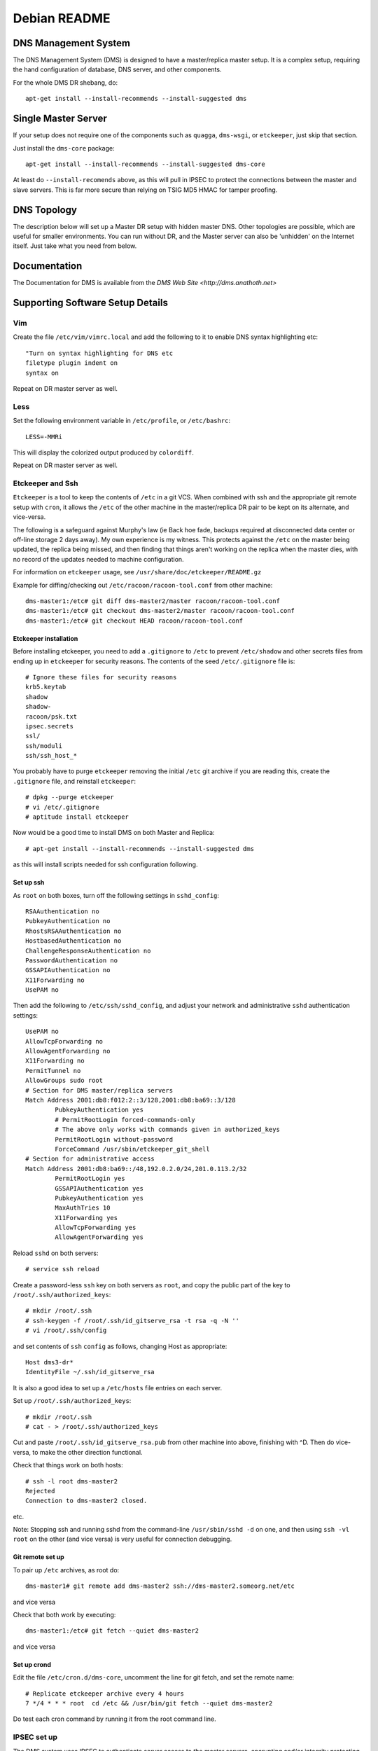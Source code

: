 *************
Debian README
*************

DNS Management System
=====================

The DNS Management System (DMS) is designed to have a master/replica master
setup. It is a complex setup, requiring the hand configuration of database, DNS
server, and other components. 

For the whole DMS DR shebang, do::

 apt-get install --install-recommends --install-suggested dms

Single Master Server
====================

If your setup does not require one of the components such as ``quagga``,
``dms-wsgi``, or ``etckeeper``, just skip that section.

Just install the ``dms-core`` package::

 apt-get install --install-recommends --install-suggested dms-core

At least do ``--install-recomends`` above, as this will pull in IPSEC to
protect the connections between the master and slave servers.  This is far more
secure than relying on TSIG MD5 HMAC for tamper proofing.

DNS Topology
============

The description below will set up a Master DR setup with hidden master DNS.
Other topologies are possible, which are useful for smaller environments.  You
can run without DR, and the Master server can also be 'unhidden' on the
Internet itself.  Just take what you need from below.

Documentation
=============

The Documentation for DMS is available from the `DMS Web Site <http://dms.anathoth.net>`

Supporting Software Setup Details
=================================

Vim
---

Create the file ``/etc/vim/vimrc.local`` and add the following to it to enable DNS
syntax highlighting etc::

 "Turn on syntax highlighting for DNS etc
 filetype plugin indent on
 syntax on

Repeat on DR master server as well.

Less
----

Set the following environment variable in ``/etc/profile``, or ``/etc/bashrc``::

 LESS=-MMRi

This will display the colorized output produced by ``colordiff``.

Repeat on DR master server as well.

Etckeeper and Ssh
-----------------

``Etckeeper`` is a tool to keep the contents of ``/etc`` in a git VCS.  When
combined with ssh and the appropriate git remote setup with ``cron``, it allows
the ``/etc`` of the other machine in the master/replica DR pair to be kept on
its alternate, and vice-versa.  

The following is a safeguard against Murphy's law (ie Back hoe fade, backups
required at disconnected data center or off-line storage 2 days away). My own
experience is my witness.  This protects against the ``/etc`` on the master
being updated, the replica being missed, and then finding that things aren't
working on the replica when the master dies, with no record of the updates
needed to machine configuration. 

For information on ``etckeeper`` usage, see ``/usr/share/doc/etckeeper/README.gz``

Example for diffing/checking out ``/etc/racoon/racoon-tool.conf`` from other
machine::

 dms-master1:/etc# git diff dms-master2/master racoon/racoon-tool.conf
 dms-master1:/etc# git checkout dms-master2/master racoon/racoon-tool.conf
 dms-master1:/etc# git checkout HEAD racoon/racoon-tool.conf

Etckeeper installation
^^^^^^^^^^^^^^^^^^^^^^

Before installing etckeeper, you need to add a
``.gitignore`` to ``/etc`` to prevent ``/etc/shadow`` and other secrets files from ending
up in ``etckeeper`` for security reasons. The contents of the seed ``/etc/.gitignore``
file is::

 # Ignore these files for security reasons
 krb5.keytab
 shadow
 shadow-
 racoon/psk.txt
 ipsec.secrets
 ssl/
 ssh/moduli
 ssh/ssh_host_*

You probably have to purge ``etckeeper`` removing the initial ``/etc`` git archive if
you are reading this, create the ``.gitignore`` file, and reinstall ``etckeeper``::

 # dpkg --purge etckeeper
 # vi /etc/.gitignore
 # aptitude install etckeeper

Now would be a good time to install DMS on both Master and Replica::

 # apt-get install --install-recommends --install-suggested dms

as this will install scripts needed for ssh configuration following.

Set up ssh
^^^^^^^^^^

As ``root`` on both boxes, turn off the following settings in
``sshd_config``::

 RSAAuthentication no
 PubkeyAuthentication no
 RhostsRSAAuthentication no
 HostbasedAuthentication no
 ChallengeResponseAuthentication no
 PasswordAuthentication no
 GSSAPIAuthentication no
 X11Forwarding no
 UsePAM no

Then add the following to ``/etc/ssh/sshd_config``, and adjust your network
and administrative ``sshd`` authentication settings::

 UsePAM no
 AllowTcpForwarding no
 AllowAgentForwarding no
 X11Forwarding no
 PermitTunnel no
 AllowGroups sudo root
 # Section for DMS master/replica servers
 Match Address 2001:db8:f012:2::3/128,2001:db8:ba69::3/128
         PubkeyAuthentication yes
         # PermitRootLogin forced-commands-only
         # The above only works with commands given in authorized_keys
         PermitRootLogin without-password
         ForceCommand /usr/sbin/etckeeper_git_shell
 # Section for administrative access
 Match Address 2001:db8:ba69::/48,192.0.2.0/24,201.0.113.2/32
         PermitRootLogin yes
         GSSAPIAuthentication yes
         PubkeyAuthentication yes
         MaxAuthTries 10
         X11Forwarding yes
         AllowTcpForwarding yes
         AllowAgentForwarding yes

Reload ``sshd`` on both servers::

 # service ssh reload

Create a password-less  ``ssh`` key on both servers as ``root``, and copy the public
part of the key to ``/root/.ssh/authorized_keys``::

 # mkdir /root/.ssh
 # ssh-keygen -f /root/.ssh/id_gitserve_rsa -t rsa -q -N ''
 # vi /root/.ssh/config

and set contents of ``ssh`` ``config`` as follows, changing Host as appropriate::

 Host dms3-dr*
 IdentityFile ~/.ssh/id_gitserve_rsa

It is also a good idea to set up a ``/etc/hosts`` file entries on each server. 

Set up ``/root/.ssh/authorized_keys``::

 # mkdir /root/.ssh
 # cat - > /root/.ssh/authorized_keys

Cut and paste ``/root/.ssh/id_gitserve_rsa.pub`` from other machine into above,
finishing with ^D.  Then do vice-versa, to make the other direction
functional.

Check that things work on both hosts::

  # ssh -l root dms-master2
  Rejected
  Connection to dms-master2 closed.

etc.

Note: Stopping ssh and running sshd from the command-line ``/usr/sbin/sshd -d`` on
one, and then using ``ssh -vl root`` on the other (and vice versa) is very useful
for connection debugging. 

Git remote set up
^^^^^^^^^^^^^^^^^

To pair up ``/etc`` archives, as root do::

 dms-master1# git remote add dms-master2 ssh://dms-master2.someorg.net/etc

and vice versa

Check that both work by executing::

 dms-master1:/etc# git fetch --quiet dms-master2

and vice versa

Set up crond
^^^^^^^^^^^^

Edit the file ``/etc/cron.d/dms-core``, uncomment the line for git fetch, and set
the remote name::

 # Replicate etckeeper archive every 4 hours
 7 */4 * * * root  cd /etc && /usr/bin/git fetch --quiet dms-master2

Do test each cron command by running it from the root command line.


IPSEC set up
------------

The DMS system uses IPSEC to authenticate server access to the master servers,
encrypting and/or integrity protecting the outgoing zone transfers, ``rndc`` and
configuration ``rsync`` traffic.

Each server has IPSEC configured and active to both the replica servers (master
and DR).  The master and replica have IPSEC configured as well.  Both replica
servers and 2 slaves should be PSK keyed with each other if DNSSEC
authentication is to be used for the majority of slaves.  This ensures that the
DNSSEC CERT records can be propagated for use.

Make SURE each individual IPSEC connection has a unique PSK key for security.
They can be generated easily, and cut/paste over terminal root session, so no
big loss if they are lost. Just make sure you have 'out-of-band' access via ssh.

Read through the Strongswan section as it has some useful tips on PSK
generation and other matters.

Sysctl IPSEC settings
^^^^^^^^^^^^^^^^^^^^^

To prevent network problems with running out of buffers, create the file
``/etc/sysctl.d/30-dms-core-net.conf`` with the following contents::


 # Tune kernel for heavy IPSEC DNS work.
 # Up the max connection buffers
 net.core.somaxconn=8192
 net.core.netdev_max_backlog=8192
 # Reduce TCP final timeout
 net.ipv4.tcp_fin_timeout=10
 # Increase size of xfrm tables
 net.ipv6.xfrm6_gc_thresh=16384
 net.ipv4.xfrm4_gc_thresh=16384

and then reload sysctls with::

 # service procps start

Strongswan IPSEC set up
^^^^^^^^^^^^^^^^^^^^^^^

This is only covering basic PSK set up.  If X509 needed see the 
`Strongswan wiki <http://wiki.strongswan.org/projects/strongswan/wiki/UserDocumentation>`

The same PSK has to be at each end of the IPSEC 'connection'.

Generate PSK key with ``openssl``::

 # openssl rand -hex 64

and place in ``/etc/ipsec.secrets``::

 2001:db8:345:678:2::beef : PSK 0xe788749d48c0a020bc26b15685ad7ea1630c090072acf3f1eeac14dfec90bd4c1ff86fbf82b219cb5c309c3c6ede2d072784823a69271eccce166421317be006

Note format: ``IPv6/IPv4/DNS-type-id : PSK 0xdaedbefdeadbeef`` ...

``Racoon`` also takes hex strings as PSK, just add the '0x' to the random number.

Sha1 and sha256 only use 64 bytes (512 bits) for the key.  Sha384 and better
128 bytes.  Making the strings longer does not make sense, and can result in
some wacky behaviour with Strongswan!

Set up /etc/ipsec.conf at each end::

 conn %default
        ikelifetime=60m
        keylife=20m
        rekeymargin=3m
        keyingtries=1
        keyexchange=ikev2
        mobike=no
        installpolicy=yes


 conn dms-master2
        authby=secret
        right=2001:db8:f012:2::2
        rightid=dms-master2.someorg.net
        left=2001:db8:f012:2::3
        leftid=dms-master1.someorg.net
        type=transport
	#ah=sha256-modp2048,sha1-modp1024
        auto=route

and vice versa.  Note use of id statements.  It saves having to bury IP numbers 
in more than one place.  

``auto=route`` sets up SPD (use ip xfrm policy to inspect), and when dynamically
bring up the connection when needed.

AH (authentication header) can be turned on by defining AH protocol at each
end.  This is useful inside DMZ or back end networks, and allows the traffic to
be inspected by a decent filtering firewall.

Reload ``ipsec`` by::

 dms-master1 # ipsec reload
 dms-master1 # ipsec rereadsecrets
 dms4-master # ipsec reload
 dms4-master # ipsec rereadsecrets

Enter a separate PSK in ``/etc/ipsec.secrets`` for each IPSEC connection.

Useful ``ipsec`` commands are::

 # ipsec status
 # ipsec statusall
 # ip xfrm policy
 # ip xfrm state
 # ipsec up <connection name>
 # ipsec down <connection name>
 # ipsec reload
 # ipsec rereadsecrets
 # ipsec restart.

Test the connection by pinging the far end - tests unencrypted reachability, 
and then ``telnet``/``netcat`` the different TCP ports used across the link.  This
will involve ports 873 (rsync),  953 (rndc/named), 53 (named) to each slave,
and port 53 on the masters (from slave).  Between both the replica servers
(master and DR), port 5432 (postgresql) has to be reachable, as well as port 22
(ssh).  Port 80 (http) for apt-get updates may also be involved.

Racoon IPSEC set up
^^^^^^^^^^^^^^^^^^^

An alternative to strongswan is to use ``racoon``.  This might be a better solution
if you are working with a lot of NetBSD or FreeBSD based systems.

This is only covering basic PSK set up.  For X509 etc, see
``/usr/share/doc/racoon/README.Debian``

On each machine, ``dpkg-reconfigure racoon``, and choose the "racoon-tool"
configuration method.  Edit ``/etc/racoon/racoon-tool.conf``, and add the machines
source IP address::

 connection(%default):
        src_ip: 192.168.102.2
        admin_status: disabled

Add the other replica server and each DNS as a separate configuration fragment
in ``/etc/racoon/racoon-tool.conf.d``, named after the machine's short hostname::

 peer(192.168.102.2):

 connection(dms-master2-eth1):
         dst_ip: 192.168.102.2
  	# defaults to esp
         # encap: ah
         admin_status: enabled

For the replica servers, if you want to inspect/control traffic select AH IPSEC
encapsulation.  Note, ``racoon-tool`` sets up a transport mode IPSEC connection if
no ``src_range``/``dst_range`` parameters are given. 

For ``racoon-tool only``, transport mode used to not encrypt ICMP traffic, as that
can complicate UDP/TCP connection issues extensively.  This will be changed
very shortly to conventionally encrypting IPSEC to be compatible with other
IPSEC solutions.

Also enter a separate PSK in ``/etc/racoon/psk.txt`` for each IPSEC connection.

Useful racoon-tool commands are::

 # racoon-tool vlist
 # racoon-tool spddump
 # racoon-tool saddump
 # racoon-tool vup <connection name>
 # racoon-tool vdown <connection name>
 # racoon-tool reload
 # racoon-tool restart.

Test the connection by pinging the far end - tests unencrypted reachability, 
and then telnet/netcat the different TCP ports used across the link.  This
will involve ports 873 (rsync),  953 (rndc/named), 53 (named) to each slave,
and port 53 on the masters (from slave).  Between both the replica servers
(master and DR), port 5432 (postgresql) has to be reachable, as well as port 22
(ssh).  Port 80 (http) for apt-get updates may also be involved.

Firewalling on IPSEC links to Master Servers
--------------------------------------------

The Master servers need protection on the IPSEC connections from the slave
servers, and each other as the SPD does not have any sense of connection
direction, and it is possible to connect to all the services on the Master
Servers.

The ``netscript-ipfilter`` package can save the iptables/ip6tables filters that
you create.

Use the policy match module to match decrypted traffic coming from the IPSEC
connection

An example ``ip6tables`` output::

 shalom-ext: -root- [/tmp/zones] 
 # ip6tables -vnL INPUT
 Chain INPUT (policy ACCEPT 472K packets, 134M bytes)
  pkts bytes target     prot opt in     out     source               destination         
     0     0 REJECT     all      *      *       fd14:828:ba69:2::3   ::/0                 reject-with icmp6-port-unreachable
  157K   20M ipsec-in   all      *      *       ::/0                 ::/0                 policy match dir in pol ipsec
 
 shalom-ext: -root- [/tmp/zones] 
 # ip6tables -vnL ipsec-in
 Chain ipsec-in (1 references)
  pkts bytes target     prot opt in     out     source               destination         
  138K   16M ACCEPT     all      *      *       ::/0                 ::/0                 ctstate RELATED,ESTABLISHED
     0     0 ACCEPT     udp      *      *       ::/0                 ::/0                 udp spt:500 dpt:500
     0     0 icmphost   icmpv6    *      *       ::/0                 ::/0                
   198 18580 ACCEPT     udp      *      *       ::/0                 ::/0                 ctstate NEW udp dpt:53
 17474 3629K ACCEPT     udp      *      *       ::/0                 ::/0                 ctstate NEW udp dpt:514
   118  9440 ACCEPT     tcp      *      *       ::/0                 ::/0                 ctstate NEW tcp dpt:53
     0     0 ACCEPT     tcp      *      *       2001:470:f012:2::3   ::/0                 ctstate NEW tcp dpt:953
     0     0 ACCEPT     tcp      *      *       2001:470:f012:2::3   ::/0                 ctstate NEW tcp dpt:5432
     0     0 ACCEPT     tcp      *      *       2001:470:f012:2::3   ::/0                 ctstate NEW tcp dpt:5433
     0     0 ACCEPT     tcp      *      *       2001:470:f012:2::3   ::/0                 ctstate NEW tcp dpt:873
     0     0 ACCEPT     tcp      *      *       2001:470:f012:2::3   ::/0                 ctstate NEW tcp dpt:22
     0     0 ACCEPT     tcp      *      *       2001:470:f012:2::3   ::/0                 ctstate NEW tcp dpt:113
     0     0 ACCEPT     tcp      *      *       2001:470:f012:2::3   ::/0                 tcp dpt:80 ctstate NEW
     0     0            tcp      *      *       2001:470:f012:2::3   ::/0                 tcp dpt:80 ctstate NEW
     0     0 ACCEPT     tcp      *      *       fd14:828:ba69:1:21c:f0ff:fefa:f3c0  ::/0                 ctstate NEW tcp dpt:80
   128 10240 ACCEPT     tcp      *      *       fd14:828:ba69:1:21c:f0ff:fefa:f3c0  ::/0                 ctstate NEW tcp dpt:22
     0     0 ACCEPT     tcp      *      *       2001:470:c:110e::2   ::/0                 ctstate NEW tcp dpt:80
     0     0 ACCEPT     tcp      *      *       2001:470:66:23::2    ::/0                 ctstate NEW tcp dpt:80
   607 43704 log        all      *      *       ::/0                 ::/0                
 
 shalom-ext: -root- [/tmp/zones] 

The ``icmphost`` and ``log`` chains are created by using ``netscript ip6filter exec log``
and ``netscript ip6filter exec icmphost``.  IPv6 helper chains created from RFC
4890 - 'Recommendations for Filtering ICMPv6 Messages in Firewalls'

Read ``/etc/netscript/network.conf``, and the manpage ``netscript``

The useful commands are::
 
 netscript ipfilter/ip6filter reload 
 netscript ipfilter/ip6filter save
 netscript ipfilter/ip6filter exec icmphost (create an incoming ICMP filter for host traffic) 
 netscript ipfilter/ip6filter usebackup <number>

PostgresQL DB Setup and Master/Replica Configuration
----------------------------------------------------

DB user and DB creation only has to happen on the initial master server, as it
will be 'mirrored' to the replica once DB replication is established.  The
replica server will configured to run in 'hot-standby' mode so that we can 
verify mirroring by read-only means using zone_tool.

Though the master and replica can run the PGSQL ``dms`` cluster on port 5433 or
other port, it is recommended to swap the ports with the main cluster, and
revert the main cluster to manual start up.

Edit ``postgresql.conf`` in ``/etc/postgresql/9.3/main`` and ``/etc/postgresql/9.3/dms``, 
and swap the settings for ``port =``, making ``dms`` port 5432.

Edit ``/etc/postgresql/9.3/main/start.conf``, and set it to manual.

Stop ``postgresql``, and start it, (restart will probably result in failure due to a
port clash...)::

 # pg_ctlcluster 9.3 main stop
 # service postgresql stop
 # service postgresql start

Use ``etckeeper`` to migrate the configuration to the replica::

 dms-master1:/etc# etckeeper commit

 dms-master2:/etc#  git fetch dms-master1
 dms-master2:/etc/# git checkout dms-master1/master postgresql/9.3/main postgresql/9.3/dms
 dms-master2:/etc# pg_ctlcluster 9.3 main stop
 dms-master2:/etc# service postgresql stop
 dms-master2:/etc# service postgresql start

On the master, set the DB passwords for the ``dms user and the ``ruser`` (they will
be copied to the replica when mirroring is started)::

 root@dms-master1:/home/grantma# pwgen -acn 16 10 (to pick your password)
 root@dms-master1:/home/grantma# psql -U pgsql dms
 psql (9.3.3)
 Type "help" for help.

 dms=# \password ruser
 Enter new password: 
 Enter it again: 
 dms=# \password dms
 Enter new password: 
 Enter it again: 
 dms=# \q

Note: The ``pgsql`` database super user exists for cross OS/distro compatibility 
reasons.

Record the 2 passwords you have just set for reference.  Put the ``ruser`` password
in ``/etc/dms/pgpassfile`` on both machines, updating the hostnames part of the
entry as well, which is in the standard PGSQL format (see section 31.14 in
"PostgreSQL 9.3.3 Documentation").

NB: You will have to alter the machine name and password. Use ``vi`` or ``vim``
as ``root`` to prevent permissions and ownership alteration.

Also edit ``/etc/dms/dms.conf``, and set the dms ``db_password`` for
``zone_tool`` on both machines as ``zone_tool`` uses password access unless the
user is in ``pg_ident.conf``

Connecting Replica and Starting Replication
^^^^^^^^^^^^^^^^^^^^^^^^^^^^^^^^^^^^^^^^^^^

On the master, and replica, set the replication address in ``pg_hba.conf``::

 dms-master1:/root# dms_admindb -r dms-master2.someorg.net
 dms-master2:/root# dms_admindb -r dms-master1.someorg.net

Set up PGSQL recovery.conf, and start replica DB::

 dms-master2:/root# service postgresql stop
 dms-master2:/root# dms_pg_basebackup dms-master1.someorg.net
 dms-master2:/root# dms_write_recovery_conf dms-master1.someorg.net
 dms-master2:/root# service postgresql start

Note:  The above is seeing DB replica functionality from the default DB as
master

Edit ``/etc/dms/dr-settings.sh``, and update DR_PARTNER to the name of the opposite
server in the DR pair.

Check that replication is running by seeing if zone_tool can access default
configuration settings::

 dms-master2:/root# zone_tool show_config
 root@dms-master2:/home/grantma# zone_tool show_config
         auto_dnssec:       false
         default_ref:       someorg
         default_sg:        someorg-one
         default_stype:     bind9
         edit_lock:         false
         event_max_age:     120.0
         inc_updates:       false
         nsec3:             false
         soa_expire:        7d
         soa_minimum:       24h
         soa_mname:         ns1.someorg.net. (someorg-one)
         soa_refresh:       7200
         soa_retry:         7200
         soa_rname:         soa.someorg.net.
         syslog_max_age:    120.0
         use_apex_ns:       true
         zi_max_age:        90.0
         zi_max_num:        25
         zone_del_age:      0.0
         zone_del_pare_age: 90.0
         zone_ttl:          24h

Master/Replica rsyncd setup
---------------------------

Both the machines will have to ``rsync`` from one another, depending on which is
running as the DR replica.  So we are setting up ``rsync`` client passwords, and 
``rsyncd`` configuration on one, and using the same settings on the other
machine.

Add the following to ``/etc/rsyncd.conf``::

 hosts allow = 2001:db8:f012:2::2/128 2001:db8:f012:2::3/128
 secrets file = /etc/rsyncd.secrets

 [dnsconf]
         path = /var/lib/dms/rsync-config
         uid=bind
         gid=bind
         comment = Slave server config area
         auth users = dnsconf
         use chroot = yes
         read only = no

 [dnssec]
         path = /var/lib/bind/keys
         uid=bind
         gid=dmsdmd
         comment = DNSSEC key data area
         auth users = dnssec
         use chroot = yes
         read only = no

adjusting IP addresses as needed. And also set up the ``/etc/rsyncd.secrets`` file::


 dnsconf:SuperSecret
 dnssec:PlainlyNotSecret

making it only readable by root::

 # chown root:root /etc/rsyncd.secrets
 # chmod 600 /etc/rsyncd.secrets

and set the passwords in ``/etc/dms/rsync-dnssec-password`` and
``/etc/dms/rsync-dnsconf-password`` using ``vi`` to preserve permissions.

and enable the ``rsyncd`` daemon in ``/etc/default/rsync``, and start the service::

 # service rsync start

Use ``etckeeper`` to mirror the configuration to the replica::

 dms-master1:/etc# etckeeper commit

 dms-master2:/etc#  git fetch dms-master1
 dms-master2:/etc/# git checkout dms-master1/master rsyncd.secrets rsyncd.conf /etc/default/rsync dms/rsync-dnsconf-password dms/rsync-dnssec-password
 dms-master2:/etc/# chmod 600 /etc/rsyncd.secrets

And start ``rsyncd`` on the replica as well.

Check that you can connect to the rsync port on one from the other machine,
and vice-versa::

 root@dms-master2:/home/grantma# telnet dms-master1 rsync
 Trying 192.168.101.2...
 Connected to dms-master1.someorg.net.
 Escape character is '^]'.
 @RSYNCD: 30.0
 ^]c

 telnet> c
 Connection closed.
 root@dms-master2:/home/grantma# 

Lets create the master SG, and disabled replica servers (DMS master and DR),
and check that the DR slave named configuration can be rsynced::

 dms-master1:/etc/# zone_tool
 zone_tool > create_sg -p someorg-master /etc/dms/server-config-templates 2001:db8:f012:2::2 2001:db8:f012:2::3
 zone_tool > create_server -g someorg-master dms-master2 2001:db8:f012:2::2
 zone_tool > create_server -g someorg-master dms-master1 2001:db8:f012:2::3
 zone_tool > rsync_server_admin_config dms-master2 no_rndc
 zone_tool >

 dms-master2:/etc/# zone_tool
 zone_tool > rsync_server_admin_config dms-master1 no_rndc
 zone_tool >

Look in ``/var/log/syslog`` on the ``rsyncd`` server to debug issues.

Setting up rsyslog on Master and Replica
----------------------------------------

On the master, create the file ``/etc/rsyslog.d/00network.conf`` with the
contents::

 # provides UDP syslog reception
 $ModLoad imudp
 $UDPServerRun 514

 # provides TCP syslog reception
 $ModLoad imtcp
 $InputTCPServerRun 514

 #$AllowedSender UDP, [2001:db8:c:110e::2]
 #$AllowedSender TCP, [2001:db8:c:110e::2]
 #$AllowedSender UDP, [2001:db8:66:23::2]
 #$AllowedSender TCP, [2001:db8:66:23::2]
 #$AllowedSender UDP, [2001:db8:ba69:1:21c:f0ff:fefa:f3c0]
 #$AllowedSender TCP, [2001:db8:ba69:1:21c:f0ff:fefa:f3c0]

All replica and slave DNS servers will have to be entered into this file.

Also alter the file ``/etc/rsyslog.d/pgsql`` and change the contents to::

 ### Configuration file for rsyslog-pgsql
 ### Changes are preserved

 $ModLoad ompgsql
 local7.* /var/log/local7.log
 local7.* :ompgsql:/var/run/postgresql,dms,rsyslog,

Do the same for the replica, apart from the following.

IMPORTANT: On the Replica, comment out the last local7.* line.  Don't change
the contents of that line, as the administration scripts go searching for
exactly that line. Replica file is as follows::

 ### Configuration file for rsyslog-pgsql
 ### Changes are preserved

 $ModLoad ompgsql
 local7.* /var/log/local7.log
 #local7.* :ompgsql:/var/run/postgresql,dms,rsyslog,

The default configuration propagated to the DMS servers uses ``local7`` as the
``named`` logging facility.

DMS Configuration
=================

Setting initial DR settings on both machines
--------------------------------------------

On both machines, edit ``/etc/dms/dr-settings.sh``, and set DR_PARTNER to the name
of the opposite machine::

 dms-master1# vi /etc/dms/dr-settings.sh

 # Settings file for dr-scripts and Net24 PG database scripts

 # DR Partner server host name
 # ie default dms_start_as_replica master
 # This is the exact DNS/host name which you have to replicate from
 DR_PARTNER="dms4-d4-dr.someorg.net
 .
 .
 .

The rest of the file is for type of DR fail over - by IP on a loop back
interface and/or routing, or by a fail over domain in the DNS.  We will set this
up later.

Setting up Bind9 master DNS server
----------------------------------

Create all the required TSIG rndc and dynamic DNS update keys, and generate
required ``/etc/bind/rndc.conf``:

(If any of these commands stall, VM/machine does not have enough entropy.  Make
sure haveged is installed and running.)

::

 root@dms-master1:/etc/dms/bind# zone_tool generate_tsig_key -f update-ddns hmac-sha256 update-session.key
 root@dms-master1:/etc/dms/bind# zone_tool generate_tsig_key -f rndc-key hmac-md5 rndc-local.key
 root@dms-master1:/etc/dms/bind# zone_tool generate_tsig_key -f remote-key hmac-md5 rndc-remote.key
 root@dms-master1:/etc/dms/bind# zone_tool write_rndc_conf -f
 root@dms-master1:/etc/dms/bind# cp -a rndc-remote.key /etc/dms/server-admin-config/bind9
 root@dms-master1:/etc/dms/bind# cp rndc-remote.key /var/lib/dms/rsync-config

Add the ``/etc/dms/bind/named.conf`` to ``/etc/default/bind9``, and add a line to get
rid of the default ``rndc.key`` to stop ``rndc`` complaining::

 # Get rid of default bind9 rndc.key, that debian install scripts always
 # generate  Stops rndc complaining:
 rm -f /etc/bind/rndc.key

 # run resolvconf?
 RESOLVCONF=no

 # startup options for the server
 OPTIONS="-u bind -c /etc/dms/bind/named.conf"

Create ``/etc/bind/rndc.conf``, to include the following::

 # include rndc configuration generated by DMS zone_tool
 include "/var/lib/dms/rndc/rndc.conf";

Restart ``named`` to make sure all is good::

 root@dms-master1:/etc/bind# service bind9 stop
 root@dms-master1:/etc/bind# service bind9 start
 root@dms-master1:/etc/bind# rndc status
 version: 9.9.5-2-Debian <id:f9b8a50e>
 CPUs found: 1
 worker threads: 1
 number of zones: 5
 debug level: 0
 xfers running: 0
 xfers deferred: 0
 soa queries in progress: 0
 query logging is OFF
 recursive clients: 0/0/1000
 tcp clients: 0/100
 server is up and running

Enable ``dmsdmd``, the dynamic DNS update and DMS event daemon by editing
``/etc/default/dmsdmd``, setting ``DMSDMD_ENABLE=true``, and start it::

 root@dms-master1:/etc# vi /etc/default/dmsdmd
 root@dms-master1:/etc# service dmsdmd start
 [ ok ] Starting dmsdmd: dmsdmd.
 root@dms-master1:/etc# service dmsdmd status
 [ ok ] dmsdmd is running.

Enable the master server so that the server SM can monitor named on the
machine (briefly, this server twitters to itself)::

 root@dms-master1:/etc# zone_tool enable_server dms-master1

This means that when ``dmsdmd`` is started, it will set up an index in the
Master SM in the DB to the Master server in the ServerSM table (important for
keeping track of where the master is for human output and ServerSM
functionality - uses machines actual network addresses cf.  ``master_address``
and ``master_alt_address`` in replica SG)

And make sure you can create a domain::

 root@dms-master1:/etc/dms/bind# zone_tool create_zone foo.bar.org
 root@dms-master1:/etc/dms/bind# zone_tool show_zone foo.bar.org
 $TTL 24h
 $ORIGIN foo.bar.org.

 ;
 ; Zone:      foo.bar.org.
 ; Reference: someorg
 ; zi_id:     1
 ; ctime:     Mon Jul  2 11:30:26 2012
 ; mtime:     Mon Jul  2 11:31:03 2012
 ; ptime:     Mon Jul  2 11:31:03 2012
 ;


 ;| Apex resource records for foo.bar.org.
 ;!REF:someorg
 @                       IN      SOA             ( ns1.someorg.net. ;Master NS
                                                 soa.someorg.net. ;RP email
                                                 2012070200   ;Serial yyyymmddnn
                                                 7200         ;Refresh
                                                 7200         ;Retry
                                                 604800       ;Expire
                                                 86400        ;Minimum/Ncache
                                                 )           
                         IN      NS              ns2.someorg.net.
                         IN      NS              ns1.someorg.net.


 root@dms-master1:/etc/dms/bind# zone_tool show_zonesm foo.bar.org
         name:            foo.bar.org.
         alt_sg_name:     None
         auto_dnssec:     False
         ctime:           Mon Jul  2 11:30:26 2012
         deleted_start:   None
         edit_lock:       False
         edit_lock_token: None
         inc_updates:     False
         lock_state:      EDIT_UNLOCK
         mtime:           Mon Jul  2 11:30:26 2012
         nsec3:           False
         reference:       someorg
         soa_serial:      2012070200
         sg_name:         someorg-one
         state:           PUBLISHED
         use_apex_ns:     True
         zi_candidate_id: 1
         zi_id:           1
         zone_id:         1
         zone_type:       DynDNSZoneSM
         zi_id:           1
         ctime:           Mon Jul  2 11:30:26 2012
         mtime:           Mon Jul  2 11:31:03 2012
         ptime:           Mon Jul  2 11:31:03 2012
         soa_expire:      7d
         soa_minimum:     24h
         soa_mname:       ns1.someorg.net.
         soa_refresh:     7200
         soa_retry:       7200
         soa_rname:       soa.someorg.net.
         soa_serial:      2012070200
         soa_ttl:         None
         zone_id:         1
         zone_ttl:        24h
 
 root@dms-master1:/etc/dms/bind# dig -t AXFR +noall +answer foo.bar.org @localhost
 foo.bar.org.		86400	IN	SOA	ns1.someorg.net. soa.someorg.net. 2012070200 7200 7200 604800 86400
 foo.bar.org.		86400	IN	NS	ns1.someorg.net.
 foo.bar.org.		86400	IN	NS	ns2.someorg.net.
 foo.bar.org.		86400	IN	SOA	ns1.someorg.net. soa.someorg.net. 2012070200 7200 7200 604800 86400
 root@dms-master1:/etc/dms/bind# zone_tool delete_zone foo.bar.org
 
Reflect the ``bind`` and ``dms`` directories to the DR via ``etckeeper``::

 root@dms-master1:/etc# etckeeper commit

 root@dms-master2:/etc# git fetch dms-master1
 root@dms-master2:/etc# git checkout dms-master1/master dms/bind
 root@dms-master2:/etc# git checkout dms-master1/master bind
 root@dms-master2:/etc# git checkout dms-master1/master default/bind9

Setting UP DR bind9 slave server on Replica
-------------------------------------------

Edit ``/etc/dms/server-admin-config/bind9/controls.conf`` and add each masters IP
address to the uncommented inet  allow line.  IPv4 address will have to be
prefixed with ``::ffff:`` as by default Linux binds  v6 sockets to IPv4.

``Rsync`` the admin config from the master to the DR replica, not doing any ``rndc``
reconfig::

 root@dms-master1:/etc# zone_tool rsync_server_admin_config dms-master2 no_rndc

Copy the ``/etc/dms/server-admin-config/bind9`` directory to
``/var/lib/dms/rsync-config``::

 root@dms-master1:/etc# cp -a /etc/dms/server-admin-config/bind9/* /var/lib/dms/rsync-config
 root@dms-master1:/etc# chown bind:bind /var/lib/dms/rsync-config/*

Reflect the bind directory to the DR via ``etckeeper``:

 root@dms-master1:/etc# etckeeper commit

 root@dms-master2:/etc# git fetch dms-master1
 root@dms-master2:/etc# git checkout dms-master1/master dms/server-admin-config

To apply permissions on master to replica::

 root@dms-master2:/etc# git checkout dms-master1/master .etckeeper
 root@dms-master2:/etc# etckeeper init
 root@dms-master2:/etc# etckeeper commit

Create ``rndc.conf`` include needed to start ``bind``::

 root@dms-master2:/etc# zone_tool write_rndc_conf

On the replica, edit ``/etc/default/bind9``, adding ``-c
/etc/bind/named-dr-replica.conf`` to OPTIONS, and restart ``named``::

 root@dms-master2:/etc# service bind9 restart

On the master, enable the DR replica server in the replica SG::

 root@dms-master1:/etc# zone_tool enable_server dms-master2

Check by switching between master and replica::

 root@dms-master1:/etc# dms_master_down

 root@dms-master2:/etc/# dms_promote_replica

 root@dms-master1:/etc# dms_start_as_replica dms-master2.someorg.net

Wait for synchronization to be shown 15 - 20 minutes::

 root@dms-master2:/etc# zone_tool show_replica_sg -v
         sg_name:             someorg-master
         config_dir:          /etc/dms/server-config-templates
         master_address:      192.168.101.2
         master_alt_address:  192.168.102.2
         replica_sg:          True
         sg_id:               2
         zone_count:          0

         Slave Servers:
         dms-master2                      192.168.102.2                           
                 OK
         dms-master1                  192.168.101.2                           
                 OK

and switch back as above.

Importing Zones to DMS system
-----------------------------

Set the default settings shown in zone_tool show_config on the DMS master::

 root@dms-master1:/etc# zone_tool show_config
 root@dms-master1:/etc# zone_tool set_config soa_mname ns1.foo.bar.net
 root@dms-master1:/etc# zone_tool set_config soa_rname soa.foo.bar.net
 root@dms-master1:/etc# zone_tool set_config default_sg foo-bar-net
 root@dms-master1:/etc# zone_tool set_config default_ref FOO-BAR-NET
 root@dms-master1:/etc# zone_tool show_apex_ns
 root@dms-master1:/etc# zone_tool edit_apex_ns

Create the default SG::

 root@dms-master1:/etc# zone_tool create_sg someorg-one

Aside: Apex NS records can be created and edited for each server group.  By
default, the ``apex_ns`` records for the default SG are used.  Use::

 zone_tool> show_apex_ns some-sg
 zone_tool> edit_apex_ns some-sg

to create and edit the apex NS server names.

Create all required reverse zone on the master, setting the ``zone_tool
create_zone`` ``inc_updates`` flag argument so that auto reverse zone records can be
created and managed::

 root@dms-master1:/etc# zone_tool create_zone 2001:2e8:2012::/32 inc_updates

Import all the zones. First of all, load the apex zone which contains the
ns1/ns2 records with ``no_use_apex_ns``, then load all the rest. Its an idea to
have a look at the ``edit_lock`` flag at the same time for those top zone(s).  Note
that ``zone_tool load_zones`` requires all files to be named by full domain name::

 root@dms-master1:/some/dir/with/zone/files# zone_tool load_zone foo.bar.net foo.bar.net no_use_apex_ns edit_lock
 root@dms-master1:/some/dir/with/zone/files# zone_tool load_zones *

Setting up failover domain
--------------------------

This is the easiest way to re-point the Web UIs at the correct master server.
Another alternative is to use a loop back interface with a floating IP address,
and propagation via routing or simply by being on the ethernet segment. At the
moment the interface method requires the installation of ``netscript-2.4`` instead
of ``ifupdown``.

1. Create a fail-over domain

   This needs to be updated by incremental updates::

     zone_tool > create_zone failover.someorg.net inc_updates


2. Edit ``/etc/dms/dr-settings.sh``, enable ``DMSDRDNS``, set ``DMS_FAILOVER_DOMAIN``, 
   the ``DMS_WSGI_LABEL`` (DNS host that 'floats' to where master is), and the TTL::

     # zone_tool update_rrs settings, for WSGI DNS name  
     # Uses a CNAME based template.
     # Following is a flag to turn it on or off
     DMSDRDNS=true

     # If not defined or empty, the following is set to the hostname
     DMS_MASTER=""
 
     DMS_FAILOVER_DOMAIN="failover.someorg.net."
 
     DMS_WSGI_LABEL="dms-server"
 
     DMS_WSGI_TTL="30s"
 
     DMS_UPDATE_RRS_TEMPLATE='
     $ORIGIN @@DMS_FAILOVER_DOMAIN@@
     $UPDATE_TYPE wsgi-failover
     ;!RROP:UPDATE_RRTYPE
     @@DMS_WSGI_LABEL@@  @@DMS_WSGI_TTL@@  IN      CNAME      @@DMS_MASTER@@
     '

3. Repeat 2. on DR server

4. Fail over system back and forth to establish DNS records and test::

     dms-master1 # dms_master_down
     dms-master2 # dms_promote_replica
     dms-master1 # dms_start_as_replica
     .
     .
     .

and reverse::

 .
 .
 .
 dms-master2 # dms_master_down
 dms-master1 # dms_promote_replica
 dms-master2 # dms_start_as_replica

And you should be good to go, with a DMS WSGI server name of
``dms-server.failover.someorg.net.`` 

Setting up WSGI on apache
-------------------------

Enable WSGI in ``/etc/dms/dr-settings.sh`` on both machines by editing file.

Include the ``/etc/dms/dms-wsgi-apache.conf`` fragment into the file
``/etc/apache2/sites-available/default-ssl``.

Set the apache log level to info, delete the cgi-bin section, and set up the 
SSL certificates.

Create the ``htpasswd`` file ``/etc/dms/htpasswd-dms``, and set the passwords for
``admin-dms``, ``helpdesk-dms``, ``value-reseller-dms``, ``hosted-dms`` WSGI users.

Also don't forget to::

 dms-master1 # cd /etc/dms
 dms-master1 # chown root:www-data htpasswd-dms
 dms-master1 # chmod 640 htpasswd-dms

Use ``a2ensite`` and ``a2dissite`` to enable the SSL default site::

 # a2dissite default
 # a2ensite default-ssl

Reload apache2::

 # service apache2 reload

Reflect configuration as above to DR partner server.

Check that it functions by using curl on the master server::

 # cd /tmp
 # cp -a /usr/share/doc/dms-core/examples/wsgi-json-testing .
 # cd wsgi-json-testing

Edit ``json-test.sh`` so that it works for you, re URLs and user/password.
``Test4.jsonrpc`` uses ``list_zone``, so try that first to check WSGI is live:

 # ./json-test.sh test4

It is helpful to edit curl command to include ``--insecure`` if you are using a
self-signed SSL certificate.

It may take a while before anything shows up if you have imported tens of
thousands of zones.  Full error information will be shown in the configured
apache error log  ``/var/log/apache2/error.log``.  You can also try some of the
other example tests as well after editing them for the current setup.

Edit the WSGI configuration in ``/etc/dms`` to your liking. See documentation for
more details.

Mirror apache2 config to other DR partner server::

 dms-master1 # etckeeper commit

 dms-master2 # cd /etc
 dms-master2 # git fetch dms-master1
 dms-master2 # git checkout dms-master1/master apache2 dms/htpasswd-dms \
               dms/dms-wsgi-apache.conf dms/wsgi-scripts

Fix permissions::

 dms-master2 # git checkout dms-master1/master .etckeeper
 dms-master2 # etckeeper init
 dms-master2 # etckeeper commit

NOTE: Also try some of the read-only tests on the other DR partner server to
make sure WSGI is functional there. You will have to fail over to do this.
 
Setting up a Slave DNS Server
=============================

Based on Debian Wheezy.  

Has 2 connections back to DMS DR partner servers.  You can leave one
server out for racoon if only running one single DMS master server.

To prevent installation of recommended packages add the following to
``/etc/apt/apt.conf.d/00local.conf``::

 // No point in installing a lot of fat on VM servers
 APT::Install-Recommends "0";
 APT::Install-Suggests "0";

Install these packages::

 # aptitude install bind9 strongswan rsync cron-apt bind9-host dnsutils \
   screen psmisc procps tree sysstat lsof telnet-ssl apache2-utils ntp

IPSEC
-----

See section above on IPSEC for how to do this.

Rsync
-----

1. Edit ``/etc/default/rsync``, and enable ``rsyncd``

2. Create ``/etc/rsyncd.conf``::

     hosts allow = 2001:db8:f012:2::2/128 2001:db8:f012:2::3/128
     secrets file = /etc/rsyncd.secrets

     [dnsconf]
            path = /srv/dms/rsync-config
 	    uid=bind
 	    gid=bind
 	    comment = Slave server config area
 	    auth users = dnsconf
 	    use chroot = yes
 	    read only = no

3. Create ``/etc/rsyncd.secrets``::

     dnsconf:SuperSecretRsyncSlavePasswoord

   and make it only readable/writable by ``root``::

     root # chmod 600 /etc/rsyncd.secrets
     root # chown root:root /etc/rsyncd.secrets

4. Do this at the shell to create target ``/srv/dms/rsync-config`` directory::

     # mkdir -p /srv/dms/rsync-config
     # chown bind:bind /srv/dms/rsync-config

5. And named slave directory::

     # mkdir /var/cache/bind/slave
     # chown root:bind /var/cache/bind/slave
     # chmod 775 /var/cache/bind/slave

6. Start ``rsyncd``. Edit /etc/default/rsync to enable daemon

 # service rsync start

7. Test connectivity from DMS Masters::

     dms-master1# telnet new-slave domain
     dms-master1# telnet new-slave rsync
     dms-master2# telnet new-slave domain
     dms-master2# telnet new-slave rsync

Test by rsyncing configuration to slave - needed for configuring ``bind9``::

 zone_tool> create_server new-slave-name ip-address
 zone_tool> rsync_server_admin_config new-slave-name no_rndc
 
Bind9
-----

Change ``/etc/bind/named.conf.options`` to the following::

 options {
 directory "/var/cache/bind";
         // If there is a firewall between you and nameservers you want
         // to talk to, you may need to fix the firewall to allow multiple
         // ports to talk. See http://www.kb.cert.org/vuls/id/800113
         // If your ISP provided one or more IP addresses for stable
         // nameservers, you probably want to use them as forwarders.
         // Uncomment the following block, and insert the addressesm replacing
         // the all-0's placeholder.

         // forwarders {
         //       0.0.0.0;
         // };

 //========================================================================
 // If BIND logs error messages about the root key being expired,
 // you will need to update your keys. See https://www.isc.org/bind-keys
 //========================================================================
        // dnssec-validation auto;
        // auth-nxdomain no; # conform to RFC1035
 
        listen-on { localhost; };
        listen-on-v6 { any; };
        include "/srv/dms/rsync-config/options.conf";
 };

Note that the listen directives are given in file, Debian options commented
out, as they are set in the rsync-ed include at the bottom.

Change ``/etc/bind/named.conf.local`` to the following::

 //
 // Do any local configuration here
 //

 // Consider adding the 1918 zones here, if they are not used in your
 // organization
 //include "/etc/bind/zones.rfc1918";

 // rndc config
 include "/etc/bind/rndc.key";
 include "/srv/dms/rsync-config/rndc-remote.key";
 include "/srv/dms/rsync-config/controls.conf";
 // Logging configuration
 include "/srv/dms/rsync-config/logging.conf";
 // Secondary zones
 include "/srv/dms/rsync-config/bind9.conf";

This file is used to include all the required bits from the
``/srv/dms/rsync-config`` directory. All this configuration can now be updated
from the master server, and the slave reconfigured – but watch it when you go
changing the rndc keys.

Restart bind9::

 # touch /srv/dms/rsync-config/bind9.conf
 # chown bind:bind /srv/dms/rsync-config/bind9.conf

 # service bind9 restart
 
and check ``/var/log/syslog`` for any errors.

Check that on the master servers that ``zone_tool rsync_server_admin_config``
works, by default will ``rndc`` the slave::

 dms-master1# zone_tool write_rndc_conf
 dms-master1# zone_tool rsync_server_admin_config new-slave

 dms-master2# zone_tool write_rndc_conf
 dms-master2# zone_tool rsync_server_admin_config new-slave

Enable Server
-------------

On the live DMS master, enable the slave, and watch that it changes state to
OK. This may take 15-20 minutes

NOTE: a ``reconfig_sg`` may be needed to initially seed zone configuration files on the master.
These files are automatically created/updated if a new domain is added to the
server group.

::

 dms-master-live# zone_tool
 zone_tool > enable_server <slave-name>
 zone_tool > reconfig_sg someorg-one    .
 .
 .
 zone_tool > ls_pending_events
 ServerSMCheckServer       dms-master2                  Fri Mar 14 11:28:55 2014
 ServerSMConfigure         dms-slave1                   Fri Mar 14 11:31:35 2014
 ServerSMCheckServer       dms-master1                  Fri Mar 14 11:28:54 2014
 .
 .
 .
 zone_tool > show_sg someorg-one
         sg_name:             someorg-one
         config_dir:          /etc/dms/server-config-templates
         master_address:      None
         master_alt_address:  None
         replica_sg:          False
         zone_count:          4
 
         DNS server status:
         dms-slave1                   fd14:828:ba69:7::18                     
                 OK
 zone_tool >

